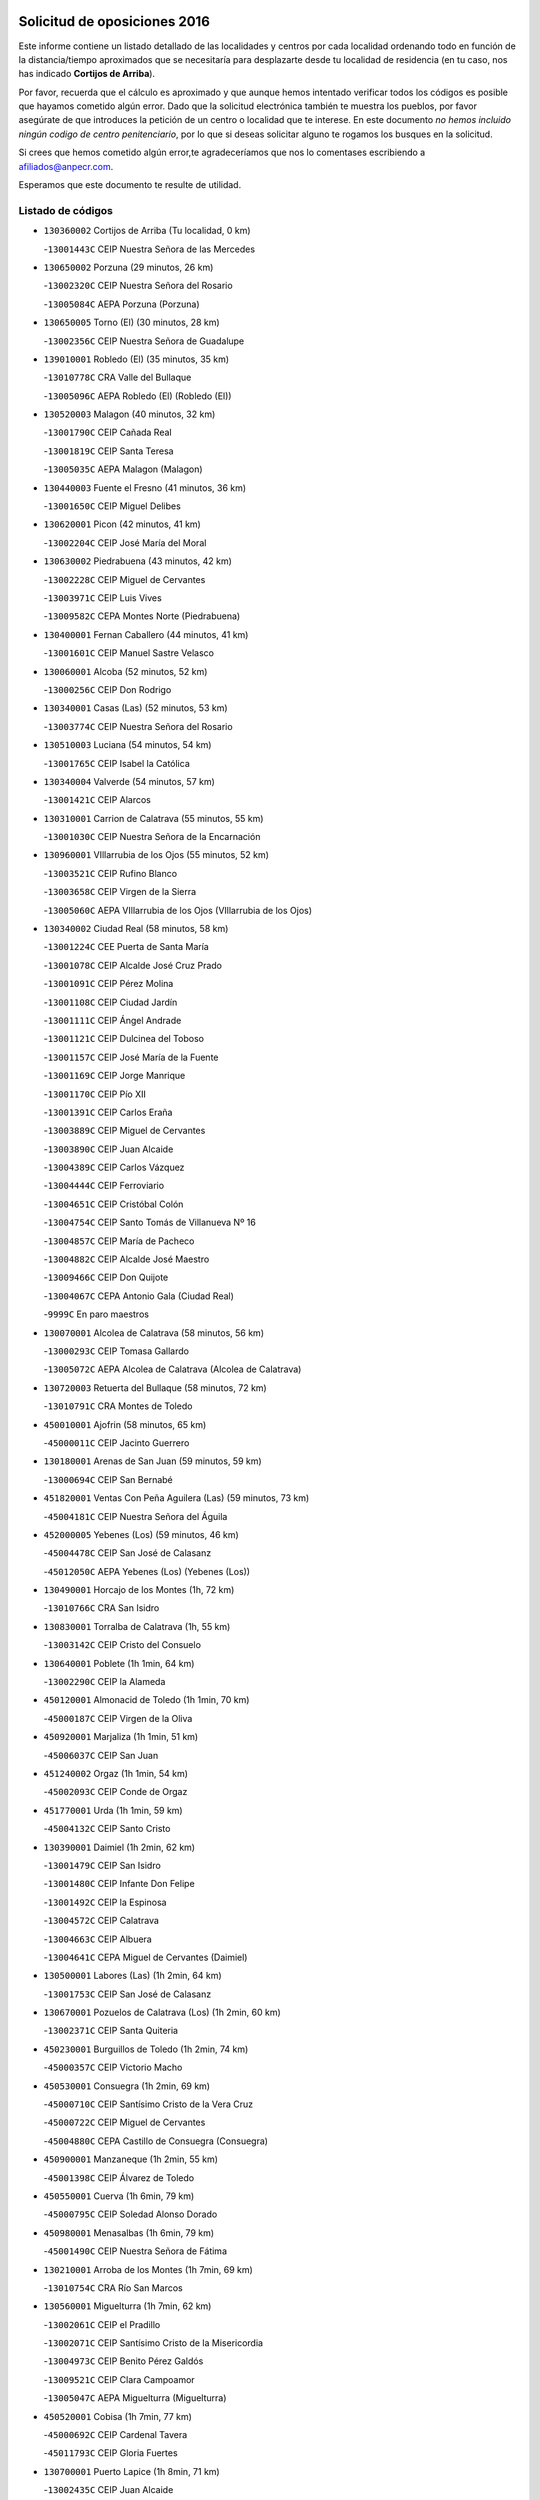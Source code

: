 

.. image:: logo.png
   :align: center

Solicitud de oposiciones 2016
======================================================

  
  
Este informe contiene un listado detallado de las localidades y centros por cada
localidad ordenando todo en función de la distancia/tiempo aproximados que se
necesitaría para desplazarte desde tu localidad de residencia (en tu caso,
nos has indicado **Cortijos de Arriba**).

Por favor, recuerda que el cálculo es aproximado y que aunque hemos
intentado verificar todos los códigos es posible que hayamos cometido algún
error. Dado que la solicitud electrónica también te muestra los pueblos, por
favor asegúrate de que introduces la petición de un centro o localidad que
te interese. En este documento
*no hemos incluido ningún codigo de centro penitenciario*, por lo que si deseas
solicitar alguno te rogamos los busques en la solicitud.

Si crees que hemos cometido algún error,te agradeceríamos que nos lo comentases
escribiendo a afiliados@anpecr.com.

Esperamos que este documento te resulte de utilidad.



Listado de códigos
-------------------


- ``130360002`` Cortijos de Arriba  (Tu localidad, 0 km)

  -``13001443C`` CEIP Nuestra Señora de las Mercedes
    

- ``130650002`` Porzuna  (29 minutos, 26 km)

  -``13002320C`` CEIP Nuestra Señora del Rosario
    

  -``13005084C`` AEPA Porzuna (Porzuna)
    

- ``130650005`` Torno (El)  (30 minutos, 28 km)

  -``13002356C`` CEIP Nuestra Señora de Guadalupe
    

- ``139010001`` Robledo (El)  (35 minutos, 35 km)

  -``13010778C`` CRA Valle del Bullaque
    

  -``13005096C`` AEPA Robledo (El) (Robledo (El))
    

- ``130520003`` Malagon  (40 minutos, 32 km)

  -``13001790C`` CEIP Cañada Real
    

  -``13001819C`` CEIP Santa Teresa
    

  -``13005035C`` AEPA Malagon (Malagon)
    

- ``130440003`` Fuente el Fresno  (41 minutos, 36 km)

  -``13001650C`` CEIP Miguel Delibes
    

- ``130620001`` Picon  (42 minutos, 41 km)

  -``13002204C`` CEIP José María del Moral
    

- ``130630002`` Piedrabuena  (43 minutos, 42 km)

  -``13002228C`` CEIP Miguel de Cervantes
    

  -``13003971C`` CEIP Luis Vives
    

  -``13009582C`` CEPA Montes Norte (Piedrabuena)
    

- ``130400001`` Fernan Caballero  (44 minutos, 41 km)

  -``13001601C`` CEIP Manuel Sastre Velasco
    

- ``130060001`` Alcoba  (52 minutos, 52 km)

  -``13000256C`` CEIP Don Rodrigo
    

- ``130340001`` Casas (Las)  (52 minutos, 53 km)

  -``13003774C`` CEIP Nuestra Señora del Rosario
    

- ``130510003`` Luciana  (54 minutos, 54 km)

  -``13001765C`` CEIP Isabel la Católica
    

- ``130340004`` Valverde  (54 minutos, 57 km)

  -``13001421C`` CEIP Alarcos
    

- ``130310001`` Carrion de Calatrava  (55 minutos, 55 km)

  -``13001030C`` CEIP Nuestra Señora de la Encarnación
    

- ``130960001`` VIllarrubia de los Ojos  (55 minutos, 52 km)

  -``13003521C`` CEIP Rufino Blanco
    

  -``13003658C`` CEIP Virgen de la Sierra
    

  -``13005060C`` AEPA VIllarrubia de los Ojos (VIllarrubia de los Ojos)
    

- ``130340002`` Ciudad Real  (58 minutos, 58 km)

  -``13001224C`` CEE Puerta de Santa María
    

  -``13001078C`` CEIP Alcalde José Cruz Prado
    

  -``13001091C`` CEIP Pérez Molina
    

  -``13001108C`` CEIP Ciudad Jardín
    

  -``13001111C`` CEIP Ángel Andrade
    

  -``13001121C`` CEIP Dulcinea del Toboso
    

  -``13001157C`` CEIP José María de la Fuente
    

  -``13001169C`` CEIP Jorge Manrique
    

  -``13001170C`` CEIP Pío XII
    

  -``13001391C`` CEIP Carlos Eraña
    

  -``13003889C`` CEIP Miguel de Cervantes
    

  -``13003890C`` CEIP Juan Alcaide
    

  -``13004389C`` CEIP Carlos Vázquez
    

  -``13004444C`` CEIP Ferroviario
    

  -``13004651C`` CEIP Cristóbal Colón
    

  -``13004754C`` CEIP Santo Tomás de Villanueva Nº 16
    

  -``13004857C`` CEIP María de Pacheco
    

  -``13004882C`` CEIP Alcalde José Maestro
    

  -``13009466C`` CEIP Don Quijote
    

  -``13004067C`` CEPA Antonio Gala (Ciudad Real)
    

  -``9999C`` En paro maestros
    

- ``130070001`` Alcolea de Calatrava  (58 minutos, 56 km)

  -``13000293C`` CEIP Tomasa Gallardo
    

  -``13005072C`` AEPA Alcolea de Calatrava (Alcolea de Calatrava)
    

- ``130720003`` Retuerta del Bullaque  (58 minutos, 72 km)

  -``13010791C`` CRA Montes de Toledo
    

- ``450010001`` Ajofrin  (58 minutos, 65 km)

  -``45000011C`` CEIP Jacinto Guerrero
    

- ``130180001`` Arenas de San Juan  (59 minutos, 59 km)

  -``13000694C`` CEIP San Bernabé
    

- ``451820001`` Ventas Con Peña Aguilera (Las)  (59 minutos, 73 km)

  -``45004181C`` CEIP Nuestra Señora del Águila
    

- ``452000005`` Yebenes (Los)  (59 minutos, 46 km)

  -``45004478C`` CEIP San José de Calasanz
    

  -``45012050C`` AEPA Yebenes (Los) (Yebenes (Los))
    

- ``130490001`` Horcajo de los Montes  (1h, 72 km)

  -``13010766C`` CRA San Isidro
    

- ``130830001`` Torralba de Calatrava  (1h, 55 km)

  -``13003142C`` CEIP Cristo del Consuelo
    

- ``130640001`` Poblete  (1h 1min, 64 km)

  -``13002290C`` CEIP la Alameda
    

- ``450120001`` Almonacid de Toledo  (1h 1min, 70 km)

  -``45000187C`` CEIP Virgen de la Oliva
    

- ``450920001`` Marjaliza  (1h 1min, 51 km)

  -``45006037C`` CEIP San Juan
    

- ``451240002`` Orgaz  (1h 1min, 54 km)

  -``45002093C`` CEIP Conde de Orgaz
    

- ``451770001`` Urda  (1h 1min, 59 km)

  -``45004132C`` CEIP Santo Cristo
    

- ``130390001`` Daimiel  (1h 2min, 62 km)

  -``13001479C`` CEIP San Isidro
    

  -``13001480C`` CEIP Infante Don Felipe
    

  -``13001492C`` CEIP la Espinosa
    

  -``13004572C`` CEIP Calatrava
    

  -``13004663C`` CEIP Albuera
    

  -``13004641C`` CEPA Miguel de Cervantes (Daimiel)
    

- ``130500001`` Labores (Las)  (1h 2min, 64 km)

  -``13001753C`` CEIP San José de Calasanz
    

- ``130670001`` Pozuelos de Calatrava (Los)  (1h 2min, 60 km)

  -``13002371C`` CEIP Santa Quiteria
    

- ``450230001`` Burguillos de Toledo  (1h 2min, 74 km)

  -``45000357C`` CEIP Victorio Macho
    

- ``450530001`` Consuegra  (1h 2min, 69 km)

  -``45000710C`` CEIP Santísimo Cristo de la Vera Cruz
    

  -``45000722C`` CEIP Miguel de Cervantes
    

  -``45004880C`` CEPA Castillo de Consuegra (Consuegra)
    

- ``450900001`` Manzaneque  (1h 2min, 55 km)

  -``45001398C`` CEIP Álvarez de Toledo
    

- ``450550001`` Cuerva  (1h 6min, 79 km)

  -``45000795C`` CEIP Soledad Alonso Dorado
    

- ``450980001`` Menasalbas  (1h 6min, 79 km)

  -``45001490C`` CEIP Nuestra Señora de Fátima
    

- ``130210001`` Arroba de los Montes  (1h 7min, 69 km)

  -``13010754C`` CRA Río San Marcos
    

- ``130560001`` Miguelturra  (1h 7min, 62 km)

  -``13002061C`` CEIP el Pradillo
    

  -``13002071C`` CEIP Santísimo Cristo de la Misericordia
    

  -``13004973C`` CEIP Benito Pérez Galdós
    

  -``13009521C`` CEIP Clara Campoamor
    

  -``13005047C`` AEPA Miguelturra (Miguelturra)
    

- ``450520001`` Cobisa  (1h 7min, 77 km)

  -``45000692C`` CEIP Cardenal Tavera
    

  -``45011793C`` CEIP Gloria Fuertes
    

- ``130700001`` Puerto Lapice  (1h 8min, 71 km)

  -``13002435C`` CEIP Juan Alcaide
    

- ``451530001`` San Pablo de los Montes  (1h 8min, 82 km)

  -``45002676C`` CEIP Nuestra Señora de Gracia
    

- ``130230001`` Bolaños de Calatrava  (1h 9min, 78 km)

  -``13000803C`` CEIP Fernando III el Santo
    

  -``13000815C`` CEIP Arzobispo Calzado
    

  -``13003786C`` CEIP Virgen del Monte
    

  -``13004936C`` CEIP Molino de Viento
    

  -``13010821C`` AEPA Bolaños de Calatrava (Bolaños de Calatrava)
    

- ``451900001`` VIllaminaya  (1h 9min, 62 km)

  -``45004338C`` CEIP Santo Domingo de Silos
    

- ``451060001`` Mora  (1h 10min, 63 km)

  -``45001623C`` CEIP José Ramón Villa
    

  -``45001672C`` CEIP Fernando Martín
    

  -``45010466C`` AEPA Mora (Mora)
    

- ``451630002`` Sonseca  (1h 10min, 65 km)

  -``45002883C`` CEIP San Juan Evangelista
    

  -``45012074C`` CEIP Peñamiel
    

  -``45005926C`` CEPA Cum Laude (Sonseca)
    

- ``450160001`` Arges  (1h 11min, 85 km)

  -``45000278C`` CEIP Tirso de Molina
    

  -``45011781C`` CEIP Miguel de Cervantes
    

- ``450670001`` Galvez  (1h 11min, 85 km)

  -``45000989C`` CEIP San Juan de la Cruz
    

- ``450940001`` Mascaraque  (1h 11min, 67 km)

  -``45001441C`` CEIP Juan de Padilla
    

- ``451400001`` Pulgar  (1h 11min, 85 km)

  -``45002411C`` CEIP Nuestra Señora de la Blanca
    

- ``130130001`` Almagro  (1h 12min, 73 km)

  -``13000402C`` CEIP Miguel de Cervantes Saavedra
    

  -``13000414C`` CEIP Diego de Almagro
    

  -``13004377C`` CEIP Paseo Viejo de la Florida
    

  -``13010811C`` AEPA Almagro (Almagro)
    

- ``450340001`` Camuñas  (1h 12min, 87 km)

  -``45000485C`` CEIP Cardenal Cisneros
    

- ``451740001`` Totanes  (1h 12min, 84 km)

  -``45004107C`` CEIP Inmaculada Concepción
    

- ``130530003`` Manzanares  (1h 13min, 86 km)

  -``13001923C`` CEIP Divina Pastora
    

  -``13001935C`` CEIP Altagracia
    

  -``13003853C`` CEIP la Candelaria
    

  -``13004390C`` CEIP Enrique Tierno Galván
    

  -``13004079C`` CEPA San Blas (Manzanares)
    

- ``130660001`` Pozuelo de Calatrava  (1h 13min, 71 km)

  -``13002368C`` CEIP José María de la Fuente
    

  -``13005059C`` AEPA Pozuelo de Calatrava (Pozuelo de Calatrava)
    

- ``130970001`` VIllarta de San Juan  (1h 13min, 72 km)

  -``13003555C`` CEIP Nuestra Señora de la Paz
    

- ``130350001`` Corral de Calatrava  (1h 14min, 82 km)

  -``13001431C`` CEIP Nuestra Señora de la Paz
    

- ``451510001`` San Martin de Montalban  (1h 14min, 90 km)

  -``45002652C`` CEIP Santísimo Cristo de la Luz
    

- ``450960002`` Mazarambroz  (1h 15min, 69 km)

  -``45001477C`` CEIP Nuestra Señora del Sagrario
    

- ``451070001`` Nambroca  (1h 16min, 78 km)

  -``45001726C`` CEIP la Fuente
    

- ``139040001`` Llanos del Caudillo  (1h 17min, 97 km)

  -``13003749C`` CEIP el Oasis
    

- ``130050003`` Cinco Casas  (1h 18min, 84 km)

  -``13012052C`` CRA Alciares
    

- ``130870002`` Consolacion  (1h 18min, 100 km)

  -``13003348C`` CEIP Virgen de Consolación
    

- ``130470001`` Herencia  (1h 18min, 85 km)

  -``13001698C`` CEIP Carrasco Alcalde
    

  -``13005023C`` AEPA Herencia (Herencia)
    

- ``130880001`` Valenzuela de Calatrava  (1h 18min, 79 km)

  -``13003361C`` CEIP Nuestra Señora del Rosario
    

- ``451160001`` Noez  (1h 18min, 90 km)

  -``45001945C`` CEIP Santísimo Cristo de la Salud
    

- ``130220001`` Ballesteros de Calatrava  (1h 19min, 87 km)

  -``13000797C`` CEIP José María del Moral
    

- ``130580001`` Moral de Calatrava  (1h 19min, 88 km)

  -``13002113C`` CEIP Agustín Sanz
    

  -``13004869C`` CEIP Manuel Clemente
    

  -``13010985C`` AEPA Moral de Calatrava (Moral de Calatrava)
    

- ``130910001`` VIllamayor de Calatrava  (1h 19min, 86 km)

  -``13003403C`` CEIP Inocente Martín
    

- ``450190001`` Bargas  (1h 19min, 93 km)

  -``45000308C`` CEIP Santísimo Cristo de la Sala
    

- ``451090001`` Navahermosa  (1h 19min, 96 km)

  -``45001763C`` CEIP San Miguel Arcángel
    

  -``45010341C`` CEPA la Raña (Navahermosa)
    

- ``450870001`` Madridejos  (1h 20min, 91 km)

  -``45012062C`` CEE Mingoliva
    

  -``45001313C`` CEIP Garcilaso de la Vega
    

  -``45005185C`` CEIP Santa Ana
    

  -``45010478C`` AEPA Madridejos (Madridejos)
    

- ``130090001`` Aldea del Rey  (1h 20min, 89 km)

  -``13000311C`` CEIP Maestro Navas
    

- ``130200001`` Argamasilla de Calatrava  (1h 20min, 95 km)

  -``13000748C`` CEIP Rodríguez Marín
    

  -``13000773C`` CEIP Virgen del Socorro
    

  -``13005138C`` AEPA Argamasilla de Calatrava (Argamasilla de Calatrava)
    

- ``130540001`` Membrilla  (1h 20min, 97 km)

  -``13001996C`` CEIP Virgen del Espino
    

  -``13002009C`` CEIP San José de Calasanz
    

  -``13005102C`` AEPA Membrilla (Membrilla)
    

- ``450250001`` Cabañas de la Sagra  (1h 20min, 101 km)

  -``45000370C`` CEIP San Isidro Labrador
    

- ``451930001`` VIllanueva de Bogas  (1h 20min, 76 km)

  -``45004375C`` CEIP Santa Ana
    

- ``130450001`` Granatula de Calatrava  (1h 21min, 96 km)

  -``13001662C`` CEIP Nuestra Señora Oreto y Zuqueca
    

- ``130680001`` Puebla de Don Rodrigo  (1h 21min, 91 km)

  -``13002401C`` CEIP San Fermín
    

- ``450830001`` Layos  (1h 21min, 97 km)

  -``45001210C`` CEIP María Magdalena
    

- ``450030001`` Albarreal de Tajo  (1h 22min, 105 km)

  -``45000035C`` CEIP Benjamín Escalonilla
    

- ``451330001`` Polan  (1h 22min, 99 km)

  -``45002241C`` CEIP José María Corcuera
    

  -``45012141C`` AEPA Polan (Polan)
    

- ``451870001`` VIllafranca de los Caballeros  (1h 22min, 89 km)

  -``45004296C`` CEIP Miguel de Cervantes
    

- ``130250001`` Cabezarados  (1h 23min, 82 km)

  -``13000864C`` CEIP Nuestra Señora de Finibusterre
    

- ``450320001`` Camarenilla  (1h 23min, 105 km)

  -``45000451C`` CEIP Nuestra Señora del Rosario
    

- ``451750001`` Turleque  (1h 23min, 86 km)

  -``45004119C`` CEIP Fernán González
    

- ``451910001`` VIllamuelas  (1h 23min, 82 km)

  -``45004341C`` CEIP Santa María Magdalena
    

- ``451680001`` Toledo  (1h 24min, 88 km)

  -``45005574C`` CEE Ciudad de Toledo
    

  -``45003383C`` CEIP la Candelaria
    

  -``45003401C`` CEIP Ángel del Alcázar
    

  -``45003644C`` CEIP Fábrica de Armas
    

  -``45003668C`` CEIP Santa Teresa
    

  -``45003929C`` CEIP Jaime de Foxa
    

  -``45003942C`` CEIP Alfonso Vi
    

  -``45004806C`` CEIP Garcilaso de la Vega
    

  -``45004818C`` CEIP Gómez Manrique
    

  -``45004843C`` CEIP Ciudad de Nara
    

  -``45004892C`` CEIP San Lucas y María
    

  -``45004971C`` CEIP Juan de Padilla
    

  -``45005203C`` CEIP Escultor Alberto Sánchez
    

  -``45005239C`` CEIP Gregorio Marañón
    

  -``45005318C`` CEIP Ciudad de Aquisgrán
    

  -``45010296C`` CEIP Europa
    

  -``45010302C`` CEIP Valparaíso
    

  -``45004946C`` CEPA Gustavo Adolfo Bécquer (Toledo)
    

  -``45005641C`` CEPA Polígono (Toledo)
    

- ``130050002`` Alcazar de San Juan  (1h 24min, 96 km)

  -``13000104C`` CEIP el Santo
    

  -``13000116C`` CEIP Juan de Austria
    

  -``13000128C`` CEIP Jesús Ruiz de la Fuente
    

  -``13000131C`` CEIP Santa Clara
    

  -``13003828C`` CEIP Alces
    

  -``13004092C`` CEIP Pablo Ruiz Picasso
    

  -``13004870C`` CEIP Gloria Fuertes
    

  -``13010900C`` CEIP Jardín de Arena
    

  -``13004055C`` CEPA Enrique Tierno Galván (Alcazar de San Juan)
    

- ``130190001`` Argamasilla de Alba  (1h 24min, 113 km)

  -``13000700C`` CEIP Divino Maestro
    

  -``13000712C`` CEIP Nuestra Señora de Peñarroya
    

  -``13003831C`` CEIP Azorín
    

  -``13005151C`` AEPA Argamasilla de Alba (Argamasilla de Alba)
    

- ``130730001`` Saceruela  (1h 24min, 91 km)

  -``13002800C`` CEIP Virgen de las Cruces
    

- ``130790001`` Solana (La)  (1h 24min, 102 km)

  -``13002927C`` CEIP Sagrado Corazón
    

  -``13002939C`` CEIP Romero Peña
    

  -``13002940C`` CEIP el Santo
    

  -``13004833C`` CEIP el Humilladero
    

  -``13004894C`` CEIP Javier Paulino Pérez
    

  -``13010912C`` CEIP la Moheda
    

  -``13011001C`` CEIP Federico Romero
    

- ``451660001`` Tembleque  (1h 24min, 87 km)

  -``45003361C`` CEIP Antonia González
    

- ``451710001`` Torre de Esteban Hambran (La)  (1h 24min, 88 km)

  -``45004016C`` CEIP Juan Aguado
    

- ``450180001`` Barcience  (1h 25min, 113 km)

  -``45010405C`` CEIP Santa María la Blanca
    

- ``450780001`` Huerta de Valdecarabanos  (1h 25min, 87 km)

  -``45001121C`` CEIP Virgen del Rosario de Pastores
    

- ``130870001`` Valdepeñas  (1h 26min, 102 km)

  -``13010948C`` CEE María Luisa Navarro Margati
    

  -``13003211C`` CEIP Jesús Baeza
    

  -``13003221C`` CEIP Lorenzo Medina
    

  -``13003233C`` CEIP Jesús Castillo
    

  -``13003245C`` CEIP Lucero
    

  -``13003257C`` CEIP Luis Palacios
    

  -``13004006C`` CEIP Maestro Juan Alcaide
    

  -``13004225C`` CEPA Francisco de Quevedo (Valdepeñas)
    

- ``130710004`` Puertollano  (1h 26min, 100 km)

  -``13002459C`` CEIP Vicente Aleixandre
    

  -``13002472C`` CEIP Cervantes
    

  -``13002484C`` CEIP Calderón de la Barca
    

  -``13002502C`` CEIP Menéndez Pelayo
    

  -``13002538C`` CEIP Miguel de Unamuno
    

  -``13002541C`` CEIP Giner de los Ríos
    

  -``13002551C`` CEIP Gonzalo de Berceo
    

  -``13002563C`` CEIP Ramón y Cajal
    

  -``13002587C`` CEIP Doctor Limón
    

  -``13002599C`` CEIP Severo Ochoa
    

  -``13003646C`` CEIP Juan Ramón Jiménez
    

  -``13004274C`` CEIP David Jiménez Avendaño
    

  -``13004286C`` CEIP Ángel Andrade
    

  -``13004407C`` CEIP Enrique Tierno Galván
    

  -``13004213C`` CEPA Antonio Machado (Puertollano)
    

- ``130010001`` Abenojar  (1h 26min, 83 km)

  -``13000013C`` CEIP Nuestra Señora de la Encarnación
    

- ``450510001`` Cobeja  (1h 26min, 114 km)

  -``45000680C`` CEIP San Juan Bautista
    

- ``450700001`` Guadamur  (1h 26min, 104 km)

  -``45001040C`` CEIP Nuestra Señora de la Natividad
    

- ``130740001`` San Carlos del Valle  (1h 27min, 112 km)

  -``13002824C`` CEIP San Juan Bosco
    

- ``450190003`` Perdices (Las)  (1h 27min, 92 km)

  -``45011771C`` CEIP Pintor Tomás Camarero
    

- ``450150001`` Arcicollar  (1h 28min, 111 km)

  -``45000254C`` CEIP San Blas
    

- ``450240001`` Burujon  (1h 28min, 113 km)

  -``45000369C`` CEIP Juan XXIII
    

- ``451220001`` Olias del Rey  (1h 28min, 95 km)

  -``45002044C`` CEIP Pedro Melendo García
    

- ``130280002`` Campo de Criptana  (1h 29min, 105 km)

  -``13000943C`` CEIP Virgen de la Paz
    

  -``13000955C`` CEIP Virgen de Criptana
    

  -``13000967C`` CEIP Sagrado Corazón
    

  -``13003968C`` CEIP Domingo Miras
    

  -``13005011C`` AEPA Campo de Criptana (Campo de Criptana)
    

- ``130150001`` Almodovar del Campo  (1h 29min, 105 km)

  -``13000505C`` CEIP Maestro Juan de Ávila
    

  -``13000517C`` CEIP Virgen del Carmen
    

  -``13005126C`` AEPA Almodovar del Campo (Almodovar del Campo)
    

- ``130270001`` Calzada de Calatrava  (1h 29min, 96 km)

  -``13000888C`` CEIP Santa Teresa de Jesús
    

  -``13000891C`` CEIP Ignacio de Loyola
    

  -``13005141C`` AEPA Calzada de Calatrava (Calzada de Calatrava)
    

- ``450140001`` Añover de Tajo  (1h 29min, 114 km)

  -``45000230C`` CEIP Conde de Mayalde
    

- ``450500001`` Ciruelos  (1h 29min, 111 km)

  -``45000679C`` CEIP Santísimo Cristo de la Misericordia
    

- ``130820002`` Tomelloso  (1h 30min, 121 km)

  -``13004080C`` CEE Ponce de León
    

  -``13003038C`` CEIP Miguel de Cervantes
    

  -``13003041C`` CEIP José María del Moral
    

  -``13003051C`` CEIP Carmelo Cortés
    

  -``13003075C`` CEIP Doña Crisanta
    

  -``13003087C`` CEIP José Antonio
    

  -``13003762C`` CEIP San José de Calasanz
    

  -``13003981C`` CEIP Embajadores
    

  -``13003993C`` CEIP San Isidro
    

  -``13004109C`` CEIP San Antonio
    

  -``13004328C`` CEIP Almirante Topete
    

  -``13004948C`` CEIP Virgen de las Viñas
    

  -``13009478C`` CEIP Felix Grande
    

  -``13004559C`` CEPA Simienza (Tomelloso)
    

- ``451360001`` Puebla de Montalban (La)  (1h 30min, 110 km)

  -``45002330C`` CEIP Fernando de Rojas
    

  -``45005941C`` AEPA Puebla de Montalban (La) (Puebla de Montalban (La))
    

- ``451970001`` VIllasequilla  (1h 30min, 89 km)

  -``45004442C`` CEIP San Isidro Labrador
    

- ``450310001`` Camarena  (1h 31min, 115 km)

  -``45000448C`` CEIP María del Mar
    

  -``45011975C`` CEIP Alonso Rodríguez
    

- ``451490001`` Romeral (El)  (1h 31min, 93 km)

  -``45002627C`` CEIP Silvano Cirujano
    

- ``452020001`` Yepes  (1h 31min, 94 km)

  -``45004557C`` CEIP Rafael García Valiño
    

- ``130100001`` Alhambra  (1h 32min, 120 km)

  -``13000323C`` CEIP Nuestra Señora de Fátima
    

- ``450040001`` Alcabon  (1h 32min, 125 km)

  -``45000047C`` CEIP Nuestra Señora de la Aurora
    

- ``450470001`` Cedillo del Condado  (1h 32min, 118 km)

  -``45000631C`` CEIP Nuestra Señora de la Natividad
    

- ``450880001`` Magan  (1h 32min, 103 km)

  -``45001349C`` CEIP Santa Marina
    

- ``451020002`` Mocejon  (1h 32min, 98 km)

  -``45001544C`` CEIP Miguel de Cervantes
    

  -``45012049C`` AEPA Mocejon (Mocejon)
    

- ``451960002`` VIllaseca de la Sagra  (1h 32min, 102 km)

  -``45004429C`` CEIP Virgen de las Angustias
    

- ``450710001`` Guardia (La)  (1h 33min, 98 km)

  -``45001052C`` CEIP Valentín Escobar
    

- ``452040001`` Yunclillos  (1h 33min, 105 km)

  -``45004594C`` CEIP Nuestra Señora de la Salud
    

- ``130100002`` Pozo de la Serna  (1h 34min, 120 km)

  -``13000335C`` CEIP Sagrado Corazón
    

- ``450560001`` Chozas de Canales  (1h 34min, 120 km)

  -``45000801C`` CEIP Santa María Magdalena
    

- ``130770001`` Santa Cruz de Mudela  (1h 35min, 119 km)

  -``13002851C`` CEIP Cervantes
    

  -``13010869C`` AEPA Santa Cruz de Mudela (Santa Cruz de Mudela)
    

- ``450020001`` Alameda de la Sagra  (1h 35min, 121 km)

  -``45000023C`` CEIP Nuestra Señora de la Asunción
    

- ``450380001`` Carranque  (1h 35min, 132 km)

  -``45000527C`` CEIP Guadarrama
    

  -``45012098C`` CEIP Villa de Materno
    

- ``450540001`` Corral de Almaguer  (1h 35min, 118 km)

  -``45000783C`` CEIP Nuestra Señora de la Muela
    

- ``451850001`` VIllacañas  (1h 35min, 112 km)

  -``45004259C`` CEIP Santa Bárbara
    

  -``45010338C`` AEPA VIllacañas (VIllacañas)
    

- ``452030001`` Yuncler  (1h 35min, 109 km)

  -``45004582C`` CEIP Remigio Laín
    

- ``450370001`` Carpio de Tajo (El)  (1h 36min, 123 km)

  -``45000515C`` CEIP Nuestra Señora de Ronda
    

- ``451410001`` Quero  (1h 36min, 104 km)

  -``45002421C`` CEIP Santiago Cabañas
    

- ``130320001`` Carrizosa  (1h 37min, 130 km)

  -``13001054C`` CEIP Virgen del Salido
    

- ``130480001`` Hinojosas de Calatrava  (1h 37min, 109 km)

  -``13004912C`` CRA Valle de Alcudia
    

- ``451470001`` Rielves  (1h 37min, 109 km)

  -``45002551C`` CEIP Maximina Felisa Gómez Aguero
    

- ``451880001`` VIllaluenga de la Sagra  (1h 37min, 109 km)

  -``45004302C`` CEIP Juan Palarea
    

- ``451890001`` VIllamiel de Toledo  (1h 37min, 105 km)

  -``45004326C`` CEIP Nuestra Señora de la Redonda
    

- ``450210001`` Borox  (1h 38min, 131 km)

  -``45000321C`` CEIP Nuestra Señora de la Salud
    

- ``450360001`` Carmena  (1h 38min, 130 km)

  -``45000503C`` CEIP Cristo de la Cueva
    

- ``450620001`` Escalonilla  (1h 38min, 117 km)

  -``45000904C`` CEIP Sagrados Corazones
    

- ``450840001`` Lillo  (1h 38min, 104 km)

  -``45001222C`` CEIP Marcelino Murillo
    

- ``451120001`` Navalmorales (Los)  (1h 38min, 117 km)

  -``45001805C`` CEIP San Francisco
    

- ``451190001`` Numancia de la Sagra  (1h 38min, 116 km)

  -``45001970C`` CEIP Santísimo Cristo de la Misericordia
    

- ``451450001`` Recas  (1h 38min, 109 km)

  -``45002536C`` CEIP Cesar Cabañas Caballero
    

- ``450410001`` Casarrubios del Monte  (1h 39min, 131 km)

  -``45000576C`` CEIP San Juan de Dios
    

- ``452050001`` Yuncos  (1h 39min, 114 km)

  -``45004600C`` CEIP Nuestra Señora del Consuelo
    

  -``45010511C`` CEIP Guillermo Plaza
    

  -``45012104C`` CEIP Villa de Yuncos
    

- ``130240001`` Brazatortas  (1h 40min, 118 km)

  -``13000839C`` CEIP Cervantes
    

- ``130850001`` Torrenueva  (1h 40min, 117 km)

  -``13003181C`` CEIP Santiago el Mayor
    

- ``130930001`` VIllanueva de los Infantes  (1h 40min, 133 km)

  -``13003440C`` CEIP Arqueólogo García Bellido
    

  -``13005175C`` CEPA Miguel de Cervantes (VIllanueva de los Infantes)
    

- ``450590001`` Dosbarrios  (1h 40min, 102 km)

  -``45000862C`` CEIP San Isidro Labrador
    

- ``450770001`` Huecas  (1h 40min, 111 km)

  -``45001118C`` CEIP Gregorio Marañón
    

- ``450850001`` Lominchar  (1h 40min, 115 km)

  -``45001234C`` CEIP Ramón y Cajal
    

- ``451730001`` Torrijos  (1h 40min, 115 km)

  -``45004053C`` CEIP Villa de Torrijos
    

  -``45011835C`` CEIP Lazarillo de Tormes
    

  -``45005276C`` CEPA Teresa Enríquez (Torrijos)
    

- ``451860001`` VIlla de Don Fadrique (La)  (1h 40min, 122 km)

  -``45004284C`` CEIP Ramón y Cajal
    

- ``130080001`` Alcubillas  (1h 41min, 130 km)

  -``13000301C`` CEIP Nuestra Señora del Rosario
    

- ``450400001`` Casar de Escalona (El)  (1h 41min, 144 km)

  -``45000552C`` CEIP Nuestra Señora de Hortum Sancho
    

- ``451210001`` Ocaña  (1h 41min, 106 km)

  -``45002020C`` CEIP San José de Calasanz
    

  -``45012177C`` CEIP Pastor Poeta
    

  -``45005631C`` CEPA Gutierre de Cárdenas (Ocaña)
    

- ``130160001`` Almuradiel  (1h 42min, 133 km)

  -``13000633C`` CEIP Santiago Apóstol
    

- ``451130002`` Navalucillos (Los)  (1h 42min, 122 km)

  -``45001854C`` CEIP Nuestra Señora de las Saleras
    

- ``451520001`` San Martin de Pusa  (1h 42min, 118 km)

  -``45013871C`` CRA Río Pusa
    

- ``450690001`` Gerindote  (1h 43min, 124 km)

  -``45001039C`` CEIP San José
    

- ``450810001`` Illescas  (1h 43min, 122 km)

  -``45001167C`` CEIP Martín Chico
    

  -``45005343C`` CEIP la Constitución
    

  -``45010454C`` CEIP Ilarcuris
    

  -``45011999C`` CEIP Clara Campoamor
    

  -``45005914C`` CEPA Pedro Gumiel (Illescas)
    

- ``459010001`` Santo Domingo-Caudilla  (1h 43min, 121 km)

  -``45004144C`` CEIP Santa Ana
    

- ``450810008`` Señorio de Illescas (El)  (1h 43min, 122 km)

  -``45012190C`` CEIP el Greco
    

- ``452010001`` Yeles  (1h 43min, 122 km)

  -``45004533C`` CEIP San Antonio
    

- ``139020001`` Ruidera  (1h 44min, 139 km)

  -``13000736C`` CEIP Juan Aguilar Molina
    

- ``450390001`` Carriches  (1h 44min, 136 km)

  -``45000540C`` CEIP Doctor Cesar González Gómez
    

- ``451180001`` Noves  (1h 44min, 121 km)

  -``45001969C`` CEIP Nuestra Señora de la Monjia
    

- ``451280001`` Pantoja  (1h 44min, 120 km)

  -``45002196C`` CEIP Marqueses de Manzanedo
    

- ``450270001`` Cabezamesada  (1h 45min, 127 km)

  -``45000394C`` CEIP Alonso de Cárdenas
    

- ``450410002`` Calypo Fado  (1h 45min, 142 km)

  -``45010375C`` CEIP Calypo
    

- ``450950001`` Mata (La)  (1h 45min, 126 km)

  -``45001453C`` CEIP Severo Ochoa
    

- ``451230001`` Ontigola  (1h 45min, 109 km)

  -``45002056C`` CEIP Virgen del Rosario
    

- ``451270001`` Palomeque  (1h 45min, 120 km)

  -``45002184C`` CEIP San Juan Bautista
    

- ``450460001`` Cebolla  (1h 46min, 138 km)

  -``45000621C`` CEIP Nuestra Señora de la Antigua
    

- ``450480001`` Cerralbos (Los)  (1h 46min, 154 km)

  -``45011768C`` CRA Entrerríos
    

- ``451010001`` Miguel Esteban  (1h 46min, 119 km)

  -``45001532C`` CEIP Cervantes
    

- ``451150001`` Noblejas  (1h 46min, 112 km)

  -``45001908C`` CEIP Santísimo Cristo de las Injurias
    

  -``45012037C`` AEPA Noblejas (Noblejas)
    

- ``130110001`` Almaden  (1h 47min, 126 km)

  -``13000359C`` CEIP Jesús Nazareno
    

  -``13000360C`` CEIP Hijos de Obreros
    

  -``13004298C`` CEPA Almaden (Almaden)
    

- ``450130001`` Almorox  (1h 47min, 148 km)

  -``45000229C`` CEIP Silvano Cirujano
    

- ``450450001`` Cazalegas  (1h 47min, 156 km)

  -``45000606C`` CEIP Miguel de Cervantes
    

- ``450890002`` Malpica de Tajo  (1h 47min, 130 km)

  -``45001374C`` CEIP Fulgencio Sánchez Cabezudo
    

- ``450910001`` Maqueda  (1h 47min, 127 km)

  -``45001416C`` CEIP Don Álvaro de Luna
    

- ``451350001`` Puebla de Almoradiel (La)  (1h 47min, 131 km)

  -``45002287C`` CEIP Ramón y Cajal
    

  -``45012153C`` AEPA Puebla de Almoradiel (La) (Puebla de Almoradiel (La))
    

- ``130610001`` Pedro Muñoz  (1h 48min, 125 km)

  -``13002162C`` CEIP María Luisa Cañas
    

  -``13002174C`` CEIP Nuestra Señora de los Ángeles
    

  -``13004331C`` CEIP Maestro Juan de Ávila
    

  -``13011011C`` CEIP Hospitalillo
    

  -``13010808C`` AEPA Pedro Muñoz (Pedro Muñoz)
    

- ``130860001`` Valdemanco del Esteras  (1h 48min, 117 km)

  -``13003208C`` CEIP Virgen del Valle
    

- ``450640001`` Esquivias  (1h 48min, 128 km)

  -``45000931C`` CEIP Miguel de Cervantes
    

  -``45011963C`` CEIP Catalina de Palacios
    

- ``450660001`` Fuensalida  (1h 48min, 117 km)

  -``45000977C`` CEIP Tomás Romojaro
    

  -``45011801C`` CEIP Condes de Fuensalida
    

  -``45011719C`` AEPA Fuensalida (Fuensalida)
    

- ``451990001`` VIso de San Juan (El)  (1h 48min, 122 km)

  -``45004466C`` CEIP Fernando de Alarcón
    

  -``45011987C`` CEIP Miguel Delibes
    

- ``130980008`` VIso del Marques  (1h 49min, 124 km)

  -``13003634C`` CEIP Nuestra Señora del Valle
    

- ``451340001`` Portillo de Toledo  (1h 49min, 117 km)

  -``45002251C`` CEIP Conde de Ruiseñada
    

- ``451760001`` Ugena  (1h 49min, 126 km)

  -``45004120C`` CEIP Miguel de Cervantes
    

  -``45011847C`` CEIP Tres Torres
    

- ``451950001`` VIllarrubia de Santiago  (1h 49min, 117 km)

  -``45004399C`` CEIP Nuestra Señora del Castellar
    

- ``130780001`` Socuellamos  (1h 50min, 154 km)

  -``13002873C`` CEIP Gerardo Martínez
    

  -``13002885C`` CEIP el Coso
    

  -``13004316C`` CEIP Carmen Arias
    

  -``13005163C`` AEPA Socuellamos (Socuellamos)
    

- ``130890002`` VIllahermosa  (1h 50min, 146 km)

  -``13003385C`` CEIP San Agustín
    

- ``451430001`` Quismondo  (1h 50min, 134 km)

  -``45002512C`` CEIP Pedro Zamorano
    

- ``451980001`` VIllatobas  (1h 50min, 127 km)

  -``45004454C`` CEIP Sagrado Corazón de Jesús
    

- ``130380001`` Chillon  (1h 51min, 129 km)

  -``13001467C`` CEIP Nuestra Señora del Castillo
    

- ``130370001`` Cozar  (1h 51min, 135 km)

  -``13001455C`` CEIP Santísimo Cristo de la Veracruz
    

- ``451570003`` Santa Cruz del Retamar  (1h 51min, 130 km)

  -``45002767C`` CEIP Nuestra Señora de la Paz
    

- ``451610004`` Seseña Nuevo  (1h 51min, 122 km)

  -``45002810C`` CEIP Fernando de Rojas
    

  -``45010363C`` CEIP Gloria Fuertes
    

  -``45011951C`` CEIP el Quiñón
    

  -``45010399C`` CEPA Seseña Nuevo (Seseña Nuevo)
    

- ``451670001`` Toboso (El)  (1h 51min, 129 km)

  -``45003371C`` CEIP Miguel de Cervantes
    

- ``130020001`` Agudo  (1h 52min, 126 km)

  -``13000025C`` CEIP Virgen de la Estrella
    

- ``130330001`` Castellar de Santiago  (1h 52min, 133 km)

  -``13001066C`` CEIP San Juan de Ávila
    

- ``130570001`` Montiel  (1h 52min, 146 km)

  -``13002095C`` CEIP Gutiérrez de la Vega
    

- ``450580001`` Domingo Perez  (1h 52min, 137 km)

  -``45011756C`` CRA Campos de Castilla
    

- ``451580001`` Santa Olalla  (1h 52min, 136 km)

  -``45002779C`` CEIP Nuestra Señora de la Piedad
    

- ``451830001`` Ventas de Retamosa (Las)  (1h 53min, 125 km)

  -``45004201C`` CEIP Santiago Paniego
    

- ``020810003`` VIllarrobledo  (1h 54min, 165 km)

  -``02003065C`` CEIP Don Francisco Giner de los Ríos
    

  -``02003077C`` CEIP Graciano Atienza
    

  -``02003089C`` CEIP Jiménez de Córdoba
    

  -``02003090C`` CEIP Virrey Morcillo
    

  -``02003132C`` CEIP Virgen de la Caridad
    

  -``02004291C`` CEIP Diego Requena
    

  -``02008968C`` CEIP Barranco Cafetero
    

  -``02003880C`` CEPA Alonso Quijano (VIllarrobledo)
    

- ``451610003`` Seseña  (1h 54min, 134 km)

  -``45002809C`` CEIP Gabriel Uriarte
    

  -``45010442C`` CEIP Sisius
    

  -``45011823C`` CEIP Juan Carlos I
    

- ``020570002`` Ossa de Montiel  (1h 55min, 154 km)

  -``02002462C`` CEIP Enriqueta Sánchez
    

  -``02008853C`` AEPA Ossa de Montiel (Ossa de Montiel)
    

- ``450760001`` Hormigos  (1h 55min, 138 km)

  -``45001091C`` CEIP Virgen de la Higuera
    

- ``451420001`` Quintanar de la Orden  (1h 55min, 139 km)

  -``45002457C`` CEIP Cristóbal Colón
    

  -``45012001C`` CEIP Antonio Machado
    

  -``45005288C`` CEPA Luis VIves (Quintanar de la Orden)
    

- ``451800001`` Valmojado  (1h 55min, 136 km)

  -``45004168C`` CEIP Santo Domingo de Guzmán
    

  -``45012165C`` AEPA Valmojado (Valmojado)
    

- ``130840001`` Torre de Juan Abad  (1h 56min, 143 km)

  -``13003178C`` CEIP Francisco de Quevedo
    

- ``161240001`` Mesas (Las)  (1h 56min, 164 km)

  -``16001533C`` CEIP Hermanos Amorós Fernández
    

  -``16004303C`` AEPA Mesas (Las) (Mesas (Las))
    

- ``161330001`` Mota del Cuervo  (1h 56min, 137 km)

  -``16001624C`` CEIP Virgen de Manjavacas
    

  -``16009945C`` CEIP Santa Rita
    

  -``16004327C`` AEPA Mota del Cuervo (Mota del Cuervo)
    

- ``450060001`` Alcaudete de la Jara  (1h 56min, 136 km)

  -``45000096C`` CEIP Rufino Mansi
    

- ``451570001`` Calalberche  (1h 56min, 151 km)

  -``45011811C`` CEIP Ribera del Alberche
    

- ``450680001`` Garciotun  (1h 56min, 163 km)

  -``45001027C`` CEIP Santa María Magdalena
    

- ``450610001`` Escalona  (1h 58min, 140 km)

  -``45000898C`` CEIP Inmaculada Concepción
    

- ``451560001`` Santa Cruz de la Zarza  (1h 58min, 134 km)

  -``45002721C`` CEIP Eduardo Palomo Rodríguez
    

- ``160330001`` Belmonte  (1h 59min, 149 km)

  -``16000280C`` CEIP Fray Luis de León
    

- ``451370001`` Pueblanueva (La)  (1h 59min, 146 km)

  -``45002366C`` CEIP San Isidro
    

- ``451920001`` VIllanueva de Alcardete  (2h, 149 km)

  -``45004363C`` CEIP Nuestra Señora de la Piedad
    

- ``130040001`` Albaladejo  (2h 1min, 158 km)

  -``13012192C`` CRA Albaladejo
    

- ``450200001`` Belvis de la Jara  (2h 1min, 144 km)

  -``45000311C`` CEIP Fernando Jiménez de Gregorio
    

- ``130690001`` Puebla del Principe  (2h 2min, 153 km)

  -``13002423C`` CEIP Miguel González Calero
    

- ``130900001`` VIllamanrique  (2h 2min, 150 km)

  -``13003397C`` CEIP Nuestra Señora de Gracia
    

- ``130420001`` Fuencaliente  (2h 3min, 151 km)

  -``13001625C`` CEIP Nuestra Señora de los Baños
    

- ``161530001`` Pedernoso (El)  (2h 3min, 148 km)

  -``16001821C`` CEIP Juan Gualberto Avilés
    

- ``161710001`` Provencio (El)  (2h 3min, 184 km)

  -``16001995C`` CEIP Infanta Cristina
    

  -``16009416C`` AEPA Provencio (El) (Provencio (El))
    

- ``020530001`` Munera  (2h 4min, 174 km)

  -``02002334C`` CEIP Cervantes
    

  -``02004914C`` AEPA Munera (Munera)
    

- ``130810001`` Terrinches  (2h 4min, 160 km)

  -``13003014C`` CEIP Miguel de Cervantes
    

- ``130920001`` VIllanueva de la Fuente  (2h 4min, 164 km)

  -``13003415C`` CEIP Inmaculada Concepción
    

- ``161900002`` San Clemente  (2h 4min, 187 km)

  -``16002151C`` CEIP Rafael López de Haro
    

  -``16004340C`` CEPA Campos del Záncara (San Clemente)
    

- ``450280001`` Alberche del Caudillo  (2h 4min, 188 km)

  -``45000400C`` CEIP San Isidro
    

- ``450990001`` Mentrida  (2h 4min, 145 km)

  -``45001507C`` CEIP Luis Solana
    

- ``130030001`` Alamillo  (2h 5min, 145 km)

  -``13012258C`` CRA Alamillo
    

- ``160270001`` Barajas de Melo  (2h 5min, 172 km)

  -``16004248C`` CRA Fermín Caballero
    

- ``161060001`` Horcajo de Santiago  (2h 5min, 135 km)

  -``16001314C`` CEIP José Montalvo
    

  -``16004352C`` AEPA Horcajo de Santiago (Horcajo de Santiago)
    

- ``450280002`` Calera y Chozas  (2h 5min, 192 km)

  -``45000412C`` CEIP Santísimo Cristo de Chozas
    

- ``451080001`` Nava de Ricomalillo (La)  (2h 5min, 133 km)

  -``45010430C`` CRA Montes de Toledo
    

- ``020480001`` Minaya  (2h 6min, 190 km)

  -``02002255C`` CEIP Diego Ciller Montoya
    

- ``161540001`` Pedroñeras (Las)  (2h 6min, 174 km)

  -``16001831C`` CEIP Adolfo Martínez Chicano
    

  -``16004297C`` AEPA Pedroñeras (Las) (Pedroñeras (Las))
    

- ``450720002`` Membrillo (El)  (2h 6min, 153 km)

  -``45005124C`` CEIP Ortega Pérez
    

- ``169010001`` Carrascosa del Campo  (2h 6min, 178 km)

  -``16004376C`` AEPA Carrascosa del Campo (Carrascosa del Campo)
    

- ``450720001`` Herencias (Las)  (2h 7min, 155 km)

  -``45001064C`` CEIP Vera Cruz
    

- ``451170001`` Nombela  (2h 7min, 149 km)

  -``45001957C`` CEIP Cristo de la Nava
    

- ``020190001`` Bonillo (El)  (2h 8min, 178 km)

  -``02001381C`` CEIP Antón Díaz
    

  -``02004896C`` AEPA Bonillo (El) (Bonillo (El))
    

- ``160610001`` Casas de Fernando Alonso  (2h 8min, 199 km)

  -``16004170C`` CRA Tomás y Valiente
    

- ``161000001`` Hinojosos (Los)  (2h 8min, 150 km)

  -``16009362C`` CRA Airén
    

- ``162030001`` Tarancon  (2h 8min, 149 km)

  -``16002321C`` CEIP Duque de Riánsares
    

  -``16004443C`` CEIP Gloria Fuertes
    

  -``16003657C`` CEPA Altomira (Tarancon)
    

- ``162490001`` VIllamayor de Santiago  (2h 8min, 161 km)

  -``16002781C`` CEIP Gúzquez
    

  -``16004364C`` AEPA VIllamayor de Santiago (VIllamayor de Santiago)
    

- ``451650006`` Talavera de la Reina  (2h 9min, 156 km)

  -``45005811C`` CEE Bios
    

  -``45002950C`` CEIP Federico García Lorca
    

  -``45002986C`` CEIP Santa María
    

  -``45003139C`` CEIP Nuestra Señora del Prado
    

  -``45003140C`` CEIP Fray Hernando de Talavera
    

  -``45003152C`` CEIP San Ildefonso
    

  -``45003164C`` CEIP San Juan de Dios
    

  -``45004624C`` CEIP Hernán Cortés
    

  -``45004831C`` CEIP José Bárcena
    

  -``45004855C`` CEIP Antonio Machado
    

  -``45005197C`` CEIP Pablo Iglesias
    

  -``45013583C`` CEIP Bartolomé Nicolau
    

  -``45004958C`` CEPA Río Tajo (Talavera de la Reina)
    

- ``451540001`` San Roman de los Montes  (2h 9min, 162 km)

  -``45010417C`` CEIP Nuestra Señora del Buen Camino
    

- ``162430002`` VIllaescusa de Haro  (2h 10min, 159 km)

  -``16004145C`` CRA Alonso Quijano
    

- ``160860001`` Fuente de Pedro Naharro  (2h 11min, 144 km)

  -``16004182C`` CRA Retama
    

- ``020430001`` Lezuza  (2h 12min, 189 km)

  -``02007851C`` CRA Camino de Aníbal
    

  -``02008956C`` AEPA Lezuza (Lezuza)
    

- ``160070001`` Alberca de Zancara (La)  (2h 12min, 204 km)

  -``16004111C`` CRA Jorge Manrique
    

- ``161980001`` Sisante  (2h 12min, 204 km)

  -``16002264C`` CEIP Fernández Turégano
    

- ``020150001`` Barrax  (2h 13min, 199 km)

  -``02001275C`` CEIP Benjamín Palencia
    

  -``02004811C`` AEPA Barrax (Barrax)
    

- ``450970001`` Mejorada  (2h 13min, 168 km)

  -``45010429C`` CRA Ribera del Guadyerbas
    

- ``161860001`` Saelices  (2h 14min, 169 km)

  -``16009386C`` CRA Segóbriga
    

- ``130750001`` San Lorenzo de Calatrava  (2h 15min, 152 km)

  -``13010781C`` CRA Sierra Morena
    

- ``450300001`` Calzada de Oropesa (La)  (2h 15min, 214 km)

  -``45012189C`` CRA Campo Arañuelo
    

- ``451650005`` Gamonal  (2h 15min, 174 km)

  -``45002962C`` CEIP Don Cristóbal López
    

- ``451650007`` Talavera la Nueva  (2h 15min, 173 km)

  -``45003358C`` CEIP San Isidro
    

- ``451810001`` Velada  (2h 15min, 175 km)

  -``45004171C`` CEIP Andrés Arango
    

- ``020690001`` Roda (La)  (2h 16min, 212 km)

  -``02002711C`` CEIP José Antonio
    

  -``02002723C`` CEIP Juan Ramón Ramírez
    

  -``02002796C`` CEIP Tomás Navarro Tomás
    

  -``02004124C`` CEIP Miguel Hernández
    

  -``02004793C`` AEPA Roda (La) (Roda (La))
    

- ``451440001`` Real de San VIcente (El)  (2h 16min, 161 km)

  -``45014022C`` CRA Real de San Vicente
    

- ``450330001`` Campillo de la Jara (El)  (2h 17min, 133 km)

  -``45006271C`` CRA la Jara
    

- ``190460001`` Azuqueca de Henares  (2h 18min, 200 km)

  -``19000333C`` CEIP la Paz
    

  -``19000357C`` CEIP Virgen de la Soledad
    

  -``19003863C`` CEIP Maestra Plácida Herranz
    

  -``19004004C`` CEIP Siglo XXI
    

  -``19008095C`` CEIP la Paloma
    

  -``19008745C`` CEIP la Espiga
    

  -``19002950C`` CEPA Clara Campoamor (Azuqueca de Henares)
    

- ``450070001`` Alcolea de Tajo  (2h 18min, 208 km)

  -``45012086C`` CRA Río Tajo
    

- ``161020001`` Honrubia  (2h 19min, 219 km)

  -``16004561C`` CRA los Girasoles
    

- ``190240001`` Alovera  (2h 19min, 206 km)

  -``19000205C`` CEIP Virgen de la Paz
    

  -``19008034C`` CEIP Parque Vallejo
    

  -``19008186C`` CEIP Campiña Verde
    

  -``19008711C`` AEPA Alovera (Alovera)
    

- ``020080001`` Alcaraz  (2h 20min, 186 km)

  -``02001111C`` CEIP Nuestra Señora de Cortes
    

  -``02004902C`` AEPA Alcaraz (Alcaraz)
    

- ``160600002`` Casas de Benitez  (2h 20min, 216 km)

  -``16004601C`` CRA Molinos del Júcar
    

- ``451380001`` Puente del Arzobispo (El)  (2h 21min, 173 km)

  -``45013984C`` CRA Villas del Tajo
    

- ``020350001`` Gineta (La)  (2h 22min, 229 km)

  -``02001743C`` CEIP Mariano Munera
    

- ``020680003`` Robledo  (2h 22min, 190 km)

  -``02004574C`` CRA Sierra de Alcaraz
    

- ``190580001`` Cabanillas del Campo  (2h 22min, 210 km)

  -``19000461C`` CEIP San Blas
    

  -``19008046C`` CEIP los Olivos
    

  -``19008216C`` CEIP la Senda
    

- ``191050002`` Chiloeches  (2h 22min, 208 km)

  -``19000710C`` CEIP José Inglés
    

- ``020780001`` VIllalgordo del Júcar  (2h 23min, 224 km)

  -``02003016C`` CEIP San Roque
    

- ``020800001`` VIllapalacios  (2h 23min, 188 km)

  -``02004677C`` CRA los Olivos
    

- ``192200006`` Arboleda (La)  (2h 24min, 212 km)

  -``19008681C`` CEIP la Arboleda de Pioz
    

- ``190710007`` Arenales (Los)  (2h 24min, 212 km)

  -``19009427C`` CEIP María Montessori
    

- ``451140001`` Navamorcuende  (2h 25min, 179 km)

  -``45006268C`` CRA Sierra de San Vicente
    

- ``160660001`` Casasimarro  (2h 26min, 226 km)

  -``16000693C`` CEIP Luis de Mateo
    

  -``16004273C`` AEPA Casasimarro (Casasimarro)
    

- ``190060001`` Albalate de Zorita  (2h 26min, 196 km)

  -``19003991C`` CRA la Colmena
    

  -``19003723C`` AEPA Albalate de Zorita (Albalate de Zorita)
    

- ``451250002`` Oropesa  (2h 26min, 196 km)

  -``45002123C`` CEIP Martín Gallinar
    

- ``020120001`` Balazote  (2h 27min, 211 km)

  -``02001241C`` CEIP Nuestra Señora del Rosario
    

  -``02004768C`` AEPA Balazote (Balazote)
    

- ``020710004`` San Pedro  (2h 27min, 211 km)

  -``02002838C`` CEIP Margarita Sotos
    

- ``190710001`` Casar (El)  (2h 27min, 211 km)

  -``19000552C`` CEIP Maestros del Casar
    

  -``19003681C`` AEPA Casar (El) (Casar (El))
    

- ``450820001`` Lagartera  (2h 27min, 197 km)

  -``45001192C`` CEIP Jacinto Guerrero
    

- ``451300001`` Parrillas  (2h 27min, 191 km)

  -``45002202C`` CEIP Nuestra Señora de la Luz
    

- ``161120005`` Huete  (2h 28min, 189 km)

  -``16004571C`` CRA Campos de la Alcarria
    

  -``16008679C`` AEPA Huete (Huete)
    

- ``162510004`` VIllanueva de la Jara  (2h 28min, 226 km)

  -``16002823C`` CEIP Hermenegildo Moreno
    

- ``161480001`` Palomares del Campo  (2h 29min, 192 km)

  -``16004121C`` CRA San José de Calasanz
    

- ``162690002`` VIllares del Saz  (2h 29min, 198 km)

  -``16004649C`` CRA el Quijote
    

- ``020650002`` Pozuelo  (2h 30min, 219 km)

  -``02004550C`` CRA los Llanos
    

- ``161340001`` Motilla del Palancar  (2h 31min, 241 km)

  -``16001651C`` CEIP San Gil Abad
    

  -``16004251C`` CEPA Cervantes (Motilla del Palancar)
    

- ``451100001`` Navalcan  (2h 31min, 194 km)

  -``45001787C`` CEIP Blas Tello
    

- ``020730001`` Tarazona de la Mancha  (2h 32min, 237 km)

  -``02002887C`` CEIP Eduardo Sanchiz
    

  -``02004801C`` AEPA Tarazona de la Mancha (Tarazona de la Mancha)
    

- ``192300001`` Quer  (2h 34min, 208 km)

  -``19008691C`` CEIP Villa de Quer
    

- ``193190001`` VIllanueva de la Torre  (2h 34min, 207 km)

  -``19004016C`` CEIP Paco Rabal
    

  -``19008071C`` CEIP Gloria Fuertes
    

- ``190210001`` Almoguera  (2h 35min, 199 km)

  -``19003565C`` CRA Pimafad
    

- ``192800002`` Torrejon del Rey  (2h 35min, 204 km)

  -``19002241C`` CEIP Virgen de las Candelas
    

- ``191300001`` Guadalajara  (2h 37min, 214 km)

  -``19002603C`` CEE Virgen del Amparo
    

  -``19000989C`` CEIP Alcarria
    

  -``19000990C`` CEIP Cardenal Mendoza
    

  -``19001015C`` CEIP San Pedro Apóstol
    

  -``19001027C`` CEIP Isidro Almazán
    

  -``19001039C`` CEIP Pedro Sanz Vázquez
    

  -``19001052C`` CEIP Rufino Blanco
    

  -``19002639C`` CEIP Alvar Fáñez de Minaya
    

  -``19002706C`` CEIP Balconcillo
    

  -``19002718C`` CEIP el Doncel
    

  -``19002767C`` CEIP Badiel
    

  -``19002822C`` CEIP Ocejón
    

  -``19003097C`` CEIP Río Tajo
    

  -``19003164C`` CEIP Río Henares
    

  -``19008058C`` CEIP las Lomas
    

  -``19008794C`` CEIP Parque de la Muñeca
    

  -``19002858C`` CEPA Río Sorbe (Guadalajara)
    

- ``020030013`` Santa Ana  (2h 37min, 225 km)

  -``02001007C`` CEIP Pedro Simón Abril
    

- ``191300002`` Iriepal  (2h 37min, 217 km)

  -``19003589C`` CRA Francisco Ibáñez
    

- ``192250001`` Pozo de Guadalajara  (2h 37min, 208 km)

  -``19001817C`` CEIP Santa Brígida
    

- ``160420001`` Campillo de Altobuey  (2h 38min, 253 km)

  -``16009349C`` CRA los Pinares
    

- ``191710001`` Marchamalo  (2h 38min, 215 km)

  -``19001441C`` CEIP Cristo de la Esperanza
    

  -``19008061C`` CEIP Maestra Teodora
    

  -``19008721C`` AEPA Marchamalo (Marchamalo)
    

- ``020030002`` Albacete  (2h 39min, 230 km)

  -``02003569C`` CEE Eloy Camino
    

  -``02000040C`` CEIP Carlos V
    

  -``02000052C`` CEIP Cristóbal Colón
    

  -``02000064C`` CEIP Cervantes
    

  -``02000076C`` CEIP Cristóbal Valera
    

  -``02000088C`` CEIP Diego Velázquez
    

  -``02000091C`` CEIP Doctor Fleming
    

  -``02000106C`` CEIP Severo Ochoa
    

  -``02000118C`` CEIP Inmaculada Concepción
    

  -``02000121C`` CEIP María de los Llanos Martínez
    

  -``02000131C`` CEIP Príncipe Felipe
    

  -``02000143C`` CEIP Reina Sofía
    

  -``02000155C`` CEIP San Fernando
    

  -``02000167C`` CEIP San Fulgencio
    

  -``02000180C`` CEIP Virgen de los Llanos
    

  -``02000805C`` CEIP Antonio Machado
    

  -``02000830C`` CEIP Castilla-la Mancha
    

  -``02000842C`` CEIP Benjamín Palencia
    

  -``02000854C`` CEIP Federico Mayor Zaragoza
    

  -``02000878C`` CEIP Ana Soto
    

  -``02003752C`` CEIP San Pablo
    

  -``02003764C`` CEIP Pedro Simón Abril
    

  -``02003879C`` CEIP Parque Sur
    

  -``02003909C`` CEIP San Antón
    

  -``02004021C`` CEIP Villacerrada
    

  -``02004112C`` CEIP José Prat García
    

  -``02004264C`` CEIP José Salustiano Serna
    

  -``02004409C`` CEIP Feria-Isabel Bonal
    

  -``02007757C`` CEIP la Paz
    

  -``02007769C`` CEIP Gloria Fuertes
    

  -``02008816C`` CEIP Francisco Giner de los Ríos
    

  -``02003673C`` CEPA los Llanos (Albacete)
    

  -``02010045C`` AEPA Albacete (Albacete)
    

- ``020210001`` Casas de Juan Nuñez  (2h 39min, 230 km)

  -``02001408C`` CEIP San Pedro Apóstol
    

- ``160960001`` Graja de Iniesta  (2h 39min, 261 km)

  -``16004595C`` CRA Camino Real de Levante
    

- ``161750001`` Quintanar del Rey  (2h 39min, 241 km)

  -``16002033C`` CEIP Valdemembra
    

  -``16009957C`` CEIP Paula Soler Sanchiz
    

  -``16008655C`` AEPA Quintanar del Rey (Quintanar del Rey)
    

- ``161910001`` San Lorenzo de la Parrilla  (2h 39min, 252 km)

  -``16004455C`` CRA Gloria Fuertes
    

- ``190710003`` Coto (El)  (2h 39min, 211 km)

  -``19008162C`` CEIP el Coto
    

- ``020450001`` Madrigueras  (2h 40min, 246 km)

  -``02002206C`` CEIP Constitución Española
    

  -``02004835C`` AEPA Madrigueras (Madrigueras)
    

- ``162440002`` VIllagarcia del Llano  (2h 40min, 247 km)

  -``16002720C`` CEIP Virrey Núñez de Haro
    

- ``191260001`` Galapagos  (2h 40min, 210 km)

  -``19003000C`` CEIP Clara Sánchez
    

- ``192800001`` Parque de las Castillas  (2h 40min, 204 km)

  -``19008198C`` CEIP las Castillas
    

- ``192200001`` Pioz  (2h 40min, 212 km)

  -``19008149C`` CEIP Castillo de Pioz
    

- ``192860001`` Tortola de Henares  (2h 40min, 227 km)

  -``19002275C`` CEIP Sagrado Corazón de Jesús
    

- ``020600007`` Peñas de San Pedro  (2h 41min, 233 km)

  -``02004690C`` CRA Peñas
    

- ``161130003`` Iniesta  (2h 41min, 245 km)

  -``16001405C`` CEIP María Jover
    

  -``16004261C`` AEPA Iniesta (Iniesta)
    

- ``191170001`` Fontanar  (2h 42min, 225 km)

  -``19000795C`` CEIP Virgen de la Soledad
    

- ``191430001`` Horche  (2h 42min, 223 km)

  -``19001246C`` CEIP San Roque
    

  -``19008757C`` CEIP Nº 2
    

- ``020030001`` Aguas Nuevas  (2h 43min, 233 km)

  -``02000039C`` CEIP San Isidro Labrador
    

- ``020290002`` Chinchilla de Monte-Aragon  (2h 43min, 263 km)

  -``02001573C`` CEIP Alcalde Galindo
    

  -``02008890C`` AEPA Chinchilla de Monte-Aragon (Chinchilla de Monte-Aragon)
    

- ``161250001`` Minglanilla  (2h 43min, 268 km)

  -``16001557C`` CEIP Princesa Sofía
    

- ``162360001`` Valverde de Jucar  (2h 43min, 259 km)

  -``16004625C`` CRA Ribera del Júcar
    

- ``190530003`` Brihuega  (2h 43min, 244 km)

  -``19000394C`` CEIP Nuestra Señora de la Peña
    

- ``193310001`` Yunquera de Henares  (2h 43min, 226 km)

  -``19002500C`` CEIP Virgen de la Granja
    

  -``19008769C`` CEIP Nº 2
    

- ``020670004`` Riopar  (2h 44min, 207 km)

  -``02004707C`` CRA Calar del Mundo
    

- ``162480001`` VIllalpardo  (2h 44min, 271 km)

  -``16004005C`` CRA Manchuela
    

- ``192740002`` Torija  (2h 44min, 231 km)

  -``19002214C`` CEIP Virgen del Amparo
    

- ``160500001`` Cañaveras  (2h 45min, 233 km)

  -``16009350C`` CRA los Olivos
    

- ``191610001`` Lupiana  (2h 45min, 224 km)

  -``19001386C`` CEIP Miguel de la Cuesta
    

- ``029010001`` Pozo Cañada  (2h 46min, 275 km)

  -``02000982C`` CEIP Virgen del Rosario
    

  -``02004771C`` AEPA Pozo Cañada (Pozo Cañada)
    

- ``020630005`` Pozohondo  (2h 46min, 240 km)

  -``02004744C`` CRA Pozohondo
    

- ``161180001`` Ledaña  (2h 46min, 258 km)

  -``16001478C`` CEIP San Roque
    

- ``191920001`` Mondejar  (2h 46min, 212 km)

  -``19001593C`` CEIP José Maldonado y Ayuso
    

  -``19003701C`` CEPA Alcarria Baja (Mondejar)
    

- ``160780003`` Cuenca  (2h 47min, 232 km)

  -``16003281C`` CEE Infanta Elena
    

  -``16000802C`` CEIP el Carmen
    

  -``16000838C`` CEIP la Paz
    

  -``16000841C`` CEIP Ramón y Cajal
    

  -``16000863C`` CEIP Santa Ana
    

  -``16001041C`` CEIP Casablanca
    

  -``16003074C`` CEIP Fray Luis de León
    

  -``16003256C`` CEIP Santa Teresa
    

  -``16003487C`` CEIP Federico Muelas
    

  -``16003499C`` CEIP San Julian
    

  -``16003529C`` CEIP Fuente del Oro
    

  -``16003608C`` CEIP San Fernando
    

  -``16008643C`` CEIP Hermanos Valdés
    

  -``16008722C`` CEIP Ciudad Encantada
    

  -``16009878C`` CEIP Isaac Albéniz
    

  -``16003207C`` CEPA Lucas Aguirre (Cuenca)
    

- ``020460001`` Mahora  (2h 47min, 253 km)

  -``02002218C`` CEIP Nuestra Señora de Gracia
    

- ``192900001`` Trijueque  (2h 47min, 236 km)

  -``19002305C`` CEIP San Bernabé
    

  -``19003759C`` AEPA Trijueque (Trijueque)
    

- ``020030012`` Salobral (El)  (2h 49min, 233 km)

  -``02000994C`` CEIP Príncipe Felipe
    

- ``192120001`` Pastrana  (2h 49min, 209 km)

  -``19003541C`` CRA Pastrana
    

  -``19003693C`` AEPA Pastrana (Pastrana)
    

- ``020750001`` Valdeganga  (2h 50min, 271 km)

  -``02005219C`` CRA Nuestra Señora del Rosario
    

- ``169030001`` Valera de Abajo  (2h 50min, 267 km)

  -``16002586C`` CEIP Virgen del Rosario
    

- ``190920003`` Cogolludo  (2h 50min, 252 km)

  -``19003531C`` CRA la Encina
    

- ``192660001`` Tendilla  (2h 50min, 237 km)

  -``19003577C`` CRA Valles del Tajuña
    

- ``020260001`` Cenizate  (2h 51min, 262 km)

  -``02004631C`` CRA Pinares de la Manchuela
    

  -``02008944C`` AEPA Cenizate (Cenizate)
    

- ``191510002`` Humanes  (2h 51min, 236 km)

  -``19001261C`` CEIP Nuestra Señora de Peñahora
    

  -``19003760C`` AEPA Humanes (Humanes)
    

- ``020610002`` Petrola  (2h 52min, 282 km)

  -``02004513C`` CRA Laguna de Pétrola
    

- ``162630003`` VIllar de Olalla  (2h 53min, 239 km)

  -``16004236C`` CRA Elena Fortún
    

- ``020790001`` VIllamalea  (2h 55min, 287 km)

  -``02003031C`` CEIP Ildefonso Navarro
    

  -``02004823C`` AEPA VIllamalea (VIllamalea)
    

- ``190540001`` Budia  (2h 55min, 259 km)

  -``19003590C`` CRA Santa Lucía
    

- ``192930002`` Uceda  (2h 56min, 229 km)

  -``19002329C`` CEIP García Lorca
    

- ``020180001`` Bonete  (2h 57min, 298 km)

  -``02001378C`` CEIP Pablo Picasso
    

- ``020340003`` Fuentealbilla  (2h 58min, 270 km)

  -``02001731C`` CEIP Cristo del Valle
    

- ``020390003`` Higueruela  (2h 58min, 293 km)

  -``02008828C`` CRA los Molinos
    

- ``160550001`` Carboneras de Guadazaon  (3h 1min, 287 km)

  -``16009337C`` CRA Miguel Cervantes
    

- ``162450002`` VIllalba de la Sierra  (3h 1min, 251 km)

  -``16009398C`` CRA Miguel Delibes
    

- ``190860002`` Cifuentes  (3h 1min, 279 km)

  -``19000618C`` CEIP San Francisco
    

- ``190110001`` Alcolea del Pinar  (3h 3min, 288 km)

  -``19003474C`` CRA Sierra Ministra
    

- ``020240001`` Casas-Ibañez  (3h 4min, 284 km)

  -``02001433C`` CEIP San Agustín
    

  -``02004781C`` CEPA la Manchuela (Casas-Ibañez)
    

- ``020740006`` Tobarra  (3h 4min, 266 km)

  -``02002954C`` CEIP Cervantes
    

  -``02004288C`` CEIP Cristo de la Antigua
    

  -``02004719C`` CEIP Nuestra Señora de la Asunción
    

  -``02004872C`` AEPA Tobarra (Tobarra)
    

- ``192450004`` Sacedon  (3h 4min, 236 km)

  -``19001933C`` CEIP la Isabela
    

  -``19003711C`` AEPA Sacedon (Sacedon)
    

- ``020440005`` Lietor  (3h 5min, 260 km)

  -``02002191C`` CEIP Martínez Parras
    

- ``020510001`` Montealegre del Castillo  (3h 5min, 307 km)

  -``02002309C`` CEIP Virgen de Consolación
    

- ``191680002`` Mandayona  (3h 5min, 268 km)

  -``19001416C`` CEIP la Cobatilla
    

- ``020050001`` Alborea  (3h 6min, 285 km)

  -``02004549C`` CRA la Manchuela
    

- ``160480001`` Cañamares  (3h 7min, 258 km)

  -``16004157C`` CRA los Sauces
    

- ``020330001`` Fuente-Alamo  (3h 8min, 304 km)

  -``02001706C`` CEIP Don Quijote y Sancho
    

  -``02008907C`` AEPA Fuente-Alamo (Fuente-Alamo)
    

- ``191560002`` Jadraque  (3h 9min, 260 km)

  -``19001313C`` CEIP Romualdo de Toledo
    

- ``020090001`` Almansa  (3h 10min, 320 km)

  -``02001147C`` CEIP Duque de Alba
    

  -``02001159C`` CEIP Príncipe de Asturias
    

  -``02001160C`` CEIP Nuestra Señora de Belén
    

  -``02004033C`` CEIP Claudio Sánchez Albornoz
    

  -``02004392C`` CEIP José Lloret Talens
    

  -``02004653C`` CEIP Miguel Pinilla
    

  -``02003685C`` CEPA Castillo de Almansa (Almansa)
    

- ``020100001`` Alpera  (3h 10min, 318 km)

  -``02001214C`` CEIP Vera Cruz
    

  -``02008920C`` AEPA Alpera (Alpera)
    

- ``020490011`` Molinicos  (3h 10min, 231 km)

  -``02002279C`` CEIP Molinicos
    

- ``020370005`` Hellin  (3h 11min, 272 km)

  -``02003739C`` CEE Cruz de Mayo
    

  -``02001810C`` CEIP Isabel la Católica
    

  -``02001822C`` CEIP Martínez Parras
    

  -``02001834C`` CEIP Nuestra Señora del Rosario
    

  -``02007770C`` CEIP la Olivarera
    

  -``02010112C`` CEIP Entre Culturas
    

  -``02003697C`` CEPA López del Oro (Hellin)
    

  -``02010161C`` AEPA Hellin (Hellin)
    

- ``020200001`` Carcelen  (3h 11min, 299 km)

  -``02004628C`` CRA los Almendros
    

- ``020370006`` Isso  (3h 11min, 276 km)

  -``02001986C`` CEIP Santiago Apóstol
    

- ``161700001`` Priego  (3h 11min, 248 km)

  -``16004194C`` CRA Guadiela
    

- ``020040001`` Albatana  (3h 12min, 321 km)

  -``02004537C`` CRA Laguna de Alboraj
    

- ``020070001`` Alcala del Jucar  (3h 13min, 290 km)

  -``02004483C`` CRA Ribera del Júcar
    

- ``020170002`` Bogarra  (3h 13min, 275 km)

  -``02004689C`` CRA Almenara
    

- ``020560001`` Ontur  (3h 13min, 316 km)

  -``02002450C`` CEIP San José de Calasanz
    

- ``161260003`` Mira  (3h 13min, 308 km)

  -``16009374C`` CRA Fuente Vieja
    

- ``020370002`` Agramon  (3h 14min, 325 km)

  -``02004525C`` CRA Río Mundo
    

- ``192800003`` Señorio de Muriel  (3h 17min, 267 km)

  -``19009439C`` CEIP el Señorío de Muriel
    

- ``192570025`` Siguenza  (3h 17min, 285 km)

  -``19002056C`` CEIP San Antonio de Portaceli
    

  -``19003772C`` AEPA Siguenza (Siguenza)
    

- ``020300001`` Elche de la Sierra  (3h 18min, 244 km)

  -``02001615C`` CEIP San Blas
    

  -``02004847C`` AEPA Elche de la Sierra (Elche de la Sierra)
    

- ``160520001`` Cañete  (3h 22min, 316 km)

  -``16004169C`` CRA Alto Cabriel
    

- ``192910005`` Trillo  (3h 23min, 291 km)

  -``19002317C`` CEIP Ciudad de Capadocia
    

  -``19003796C`` AEPA Trillo (Trillo)
    

- ``020250001`` Caudete  (3h 26min, 349 km)

  -``02001494C`` CEIP Alcázar y Serrano
    

  -``02004732C`` CEIP el Paseo
    

  -``02004756C`` CEIP Gloria Fuertes
    

  -``02004926C`` AEPA Caudete (Caudete)
    

- ``190440002`` Atienza  (3h 27min, 304 km)

  -``19003486C`` CRA Serranía de Atienza
    

- ``160350001`` Beteta  (3h 36min, 287 km)

  -``16000358C`` CEIP Virgen de la Rosa
    

- ``161170001`` Landete  (3h 36min, 356 km)

  -``16004583C`` CRA Ojos de Moya
    

- ``020310001`` Ferez  (3h 39min, 262 km)

  -``02001688C`` CEIP Nuestra Señora del Rosario
    

- ``020720004`` Socovos  (3h 39min, 310 km)

  -``02002875C`` CEIP León Felipe
    

- ``020860014`` Yeste  (3h 41min, 256 km)

  -``02010021C`` CRA Yeste
    

  -``02004884C`` AEPA Yeste (Yeste)
    

- ``020720006`` Tazona  (3h 46min, 318 km)

  -``02002863C`` CEIP Ramón y Cajal
    

- ``020420003`` Letur  (3h 48min, 272 km)

  -``02002140C`` CEIP Nuestra Señora de la Asunción
    

- ``191900004`` Molina  (3h 53min, 350 km)

  -``19001556C`` CEIP Virgen de la Hoz
    

  -``19003802C`` AEPA Molina (Molina)
    

- ``193240001`` VIllel de Mesa  (3h 54min, 338 km)

  -``19003620C`` CRA el Rincón de Castilla
    

- ``192230001`` Poveda de la Sierra  (3h 56min, 296 km)

  -``19003504C`` CRA José Luis Sampedro
    

- ``191030001`` Checa  (4h 21min, 331 km)

  -``19003498C`` CRA Sexma de la Sierra
    

- ``020550009`` Nerpio  (4h 35min, 361 km)

  -``02004501C`` CRA Río Taibilla
    

  -``02008762C`` AEPA Nerpio (Nerpio)
    

